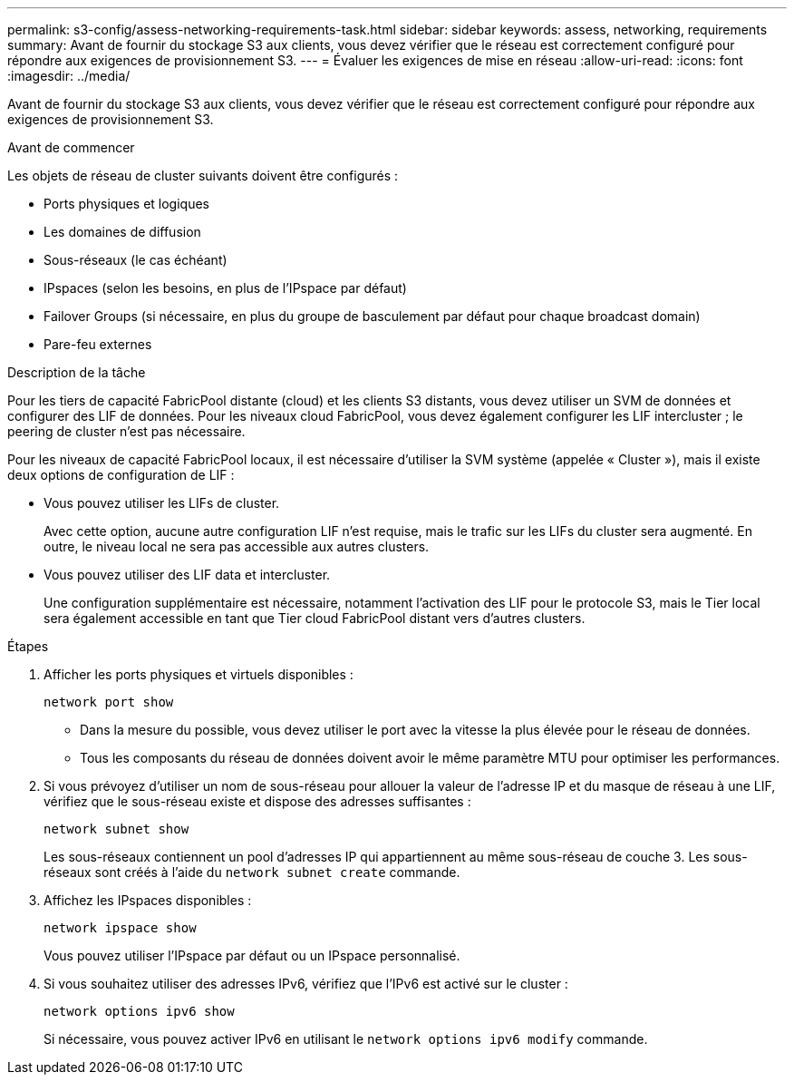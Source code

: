 ---
permalink: s3-config/assess-networking-requirements-task.html 
sidebar: sidebar 
keywords: assess, networking, requirements 
summary: Avant de fournir du stockage S3 aux clients, vous devez vérifier que le réseau est correctement configuré pour répondre aux exigences de provisionnement S3. 
---
= Évaluer les exigences de mise en réseau
:allow-uri-read: 
:icons: font
:imagesdir: ../media/


[role="lead"]
Avant de fournir du stockage S3 aux clients, vous devez vérifier que le réseau est correctement configuré pour répondre aux exigences de provisionnement S3.

.Avant de commencer
Les objets de réseau de cluster suivants doivent être configurés :

* Ports physiques et logiques
* Les domaines de diffusion
* Sous-réseaux (le cas échéant)
* IPspaces (selon les besoins, en plus de l'IPspace par défaut)
* Failover Groups (si nécessaire, en plus du groupe de basculement par défaut pour chaque broadcast domain)
* Pare-feu externes


.Description de la tâche
Pour les tiers de capacité FabricPool distante (cloud) et les clients S3 distants, vous devez utiliser un SVM de données et configurer des LIF de données. Pour les niveaux cloud FabricPool, vous devez également configurer les LIF intercluster ; le peering de cluster n'est pas nécessaire.

Pour les niveaux de capacité FabricPool locaux, il est nécessaire d'utiliser la SVM système (appelée « Cluster »), mais il existe deux options de configuration de LIF :

* Vous pouvez utiliser les LIFs de cluster.
+
Avec cette option, aucune autre configuration LIF n'est requise, mais le trafic sur les LIFs du cluster sera augmenté. En outre, le niveau local ne sera pas accessible aux autres clusters.

* Vous pouvez utiliser des LIF data et intercluster.
+
Une configuration supplémentaire est nécessaire, notamment l'activation des LIF pour le protocole S3, mais le Tier local sera également accessible en tant que Tier cloud FabricPool distant vers d'autres clusters.



.Étapes
. Afficher les ports physiques et virtuels disponibles :
+
`network port show`

+
** Dans la mesure du possible, vous devez utiliser le port avec la vitesse la plus élevée pour le réseau de données.
** Tous les composants du réseau de données doivent avoir le même paramètre MTU pour optimiser les performances.


. Si vous prévoyez d'utiliser un nom de sous-réseau pour allouer la valeur de l'adresse IP et du masque de réseau à une LIF, vérifiez que le sous-réseau existe et dispose des adresses suffisantes :
+
`network subnet show`

+
Les sous-réseaux contiennent un pool d'adresses IP qui appartiennent au même sous-réseau de couche 3. Les sous-réseaux sont créés à l'aide du `network subnet create` commande.

. Affichez les IPspaces disponibles :
+
`network ipspace show`

+
Vous pouvez utiliser l'IPspace par défaut ou un IPspace personnalisé.

. Si vous souhaitez utiliser des adresses IPv6, vérifiez que l'IPv6 est activé sur le cluster :
+
`network options ipv6 show`

+
Si nécessaire, vous pouvez activer IPv6 en utilisant le `network options ipv6 modify` commande.


